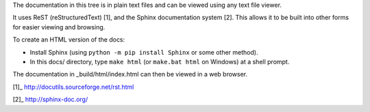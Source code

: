 The documentation in this tree is in plain text files and can be viewed using
any text file viewer.

It uses ReST (reStructuredText) [1], and the Sphinx documentation system [2].
This allows it to be built into other forms for easier viewing and browsing.

To create an HTML version of the docs:

* Install Sphinx (using ``python -m pip install Sphinx`` or some other method).

* In this docs/ directory, type ``make html`` (or ``make.bat html`` on
  Windows) at a shell prompt.

The documentation in _build/html/index.html can then be viewed in a web browser.

[1]_ http://docutils.sourceforge.net/rst.html

[2]_ http://sphinx-doc.org/
